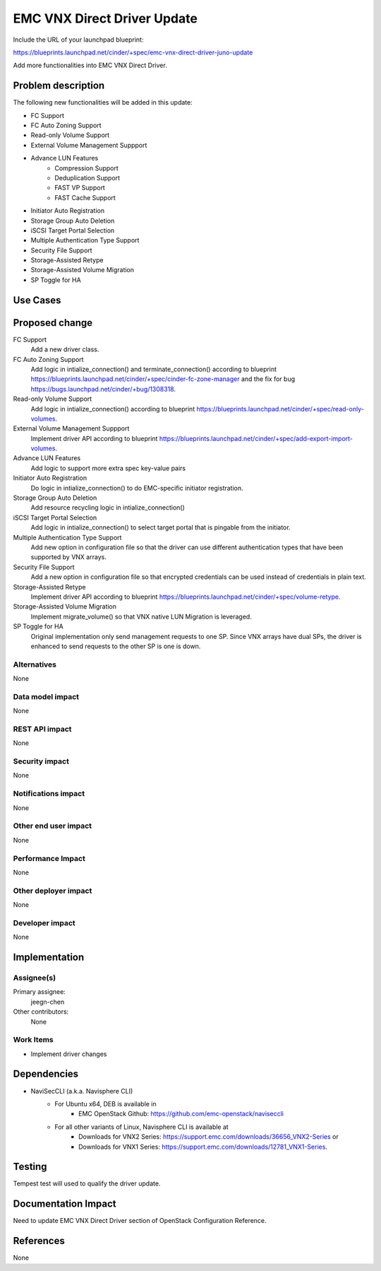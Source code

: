 ..
 This work is licensed under a Creative Commons Attribution 3.0 Unported
 License.

 http://creativecommons.org/licenses/by/3.0/legalcode

==========================================
EMC VNX Direct Driver Update
==========================================

Include the URL of your launchpad blueprint:

https://blueprints.launchpad.net/cinder/+spec/emc-vnx-direct-driver-juno-update

Add more functionalities into EMC VNX Direct Driver.

Problem description
===================

The following new functionalities will be added in this update:

* FC Support
* FC Auto Zoning Support
* Read-only Volume Support
* External Volume Management Suppport
* Advance LUN Features
    * Compression Support
    * Deduplication Support
    * FAST VP Support
    * FAST Cache Support
* Initiator Auto Registration
* Storage Group Auto Deletion
* iSCSI Target Portal Selection
* Multiple Authentication Type Support
* Security File Support
* Storage-Assisted Retype
* Storage-Assisted Volume Migration
* SP Toggle for HA

Use Cases
=========

Proposed change
===============

FC Support
    Add a new driver class.

FC Auto Zoning Support
    Add logic in intialize_connection() and terminate_connection() according
    to blueprint
    https://blueprints.launchpad.net/cinder/+spec/cinder-fc-zone-manager and
    the fix for bug https://bugs.launchpad.net/cinder/+bug/1308318.

Read-only Volume Support
    Add logic in intialize_connection() according to blueprint
    https://blueprints.launchpad.net/cinder/+spec/read-only-volumes.

External Volume Management Suppport
    Implement driver API according to blueprint
    https://blueprints.launchpad.net/cinder/+spec/add-export-import-volumes.

Advance LUN Features
    Add logic to support more extra spec key-value pairs

Initiator Auto Registration
    Do logic in intialize_connection() to do EMC-specific initiator
    registration.

Storage Group Auto Deletion
    Add resource recycling logic in intialize_connection()

iSCSI Target Portal Selection
    Add logic in intialize_connection() to select target portal that is
    pingable from the initiator.

Multiple Authentication Type Support
    Add new option in configuration file so that the driver can use different
    authentication types that have been supported by VNX arrays.

Security File Support
    Add a new option in configuration file so that encrypted credentials can
    be used instead of credentials in plain text.

Storage-Assisted Retype
    Implement driver API according to blueprint
    https://blueprints.launchpad.net/cinder/+spec/volume-retype.

Storage-Assisted Volume Migration
    Implement migrate_volume() so that VNX native LUN Migration is leveraged.

SP Toggle for HA
    Original implementation only send management requests to one SP. Since VNX
    arrays have dual SPs, the driver is enhanced to send requests to the other
    SP is one is down.

Alternatives
------------

None

Data model impact
-----------------

None

REST API impact
---------------

None

Security impact
---------------

None

Notifications impact
--------------------

None

Other end user impact
---------------------

None

Performance Impact
------------------

None

Other deployer impact
---------------------

None

Developer impact
----------------

None


Implementation
==============

Assignee(s)
-----------

Primary assignee:
  jeegn-chen

Other contributors:
  None

Work Items
----------

* Implement driver changes


Dependencies
============

* NaviSecCLI (a.k.a. Navisphere CLI)
    * For Ubuntu x64, DEB is available in
        * EMC OpenStack Github: https://github.com/emc-openstack/naviseccli
    * For all other variants of Linux, Navisphere CLI is available at
        * Downloads for VNX2 Series:
          https://support.emc.com/downloads/36656_VNX2-Series or
        * Downloads for VNX1 Series:
          https://support.emc.com/downloads/12781_VNX1-Series.


Testing
=======

Tempest test will used to qualify the driver update.


Documentation Impact
====================

Need to update EMC VNX Direct Driver section of OpenStack Configuration
Reference.


References
==========

None
